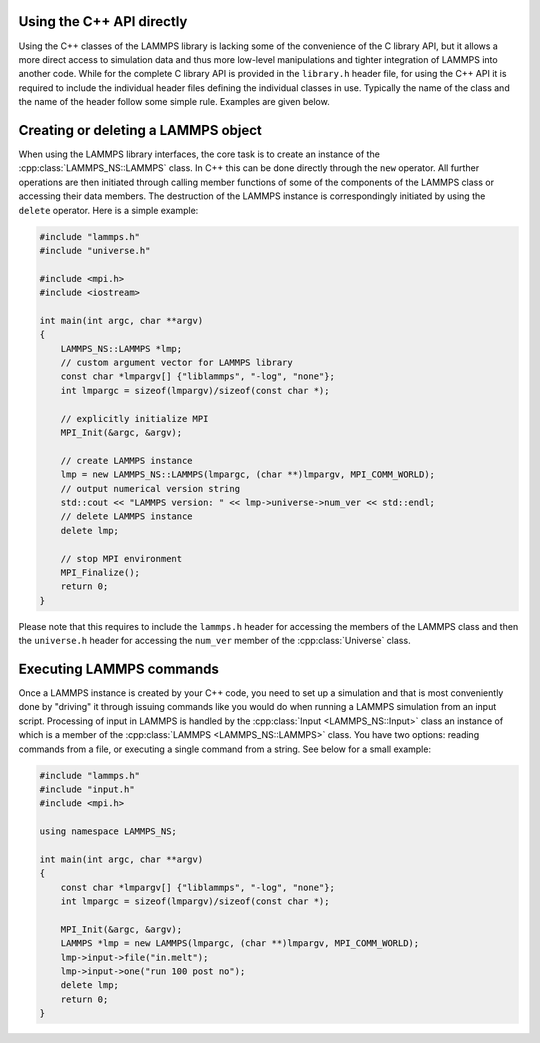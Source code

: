 Using the C++ API directly
**************************

Using the C++ classes of the LAMMPS library is lacking some of the
convenience of the C library API, but it allows a more direct access to
simulation data and thus more low-level manipulations and tighter
integration of LAMMPS into another code.  While for the complete C
library API is provided in the ``library.h`` header file, for using
the C++ API it is required to include the individual header files
defining the individual classes in use.  Typically the name of the
class and the name of the header follow some simple rule.  Examples
are given below.


Creating or deleting a LAMMPS object
*************************************

When using the LAMMPS library interfaces, the core task is to create an
instance of the :cpp:class:`LAMMPS_NS::LAMMPS` class.  In C++ this can
be done directly through the ``new`` operator.  All further operations
are then initiated through calling member functions of some of the
components of the LAMMPS class or accessing their data members.  The
destruction of the LAMMPS instance is correspondingly initiated by using
the ``delete`` operator.  Here is a simple example:

.. code-block:: c++

   #include "lammps.h"
   #include "universe.h"

   #include <mpi.h>
   #include <iostream>

   int main(int argc, char **argv)
   {
       LAMMPS_NS::LAMMPS *lmp;
       // custom argument vector for LAMMPS library
       const char *lmpargv[] {"liblammps", "-log", "none"};
       int lmpargc = sizeof(lmpargv)/sizeof(const char *);

       // explicitly initialize MPI
       MPI_Init(&argc, &argv);

       // create LAMMPS instance
       lmp = new LAMMPS_NS::LAMMPS(lmpargc, (char **)lmpargv, MPI_COMM_WORLD);
       // output numerical version string
       std::cout << "LAMMPS version: " << lmp->universe->num_ver << std::endl;
       // delete LAMMPS instance
       delete lmp;

       // stop MPI environment
       MPI_Finalize();
       return 0;
   }

Please note that this requires to include the ``lammps.h`` header for accessing
the members of the LAMMPS class and then the ``universe.h`` header for accessing the ``num_ver`` member of the :cpp:class:`Universe` class.


Executing LAMMPS commands
*************************

Once a LAMMPS instance is created by your C++ code, you need to set up a
simulation and that is most conveniently done by "driving" it through
issuing commands like you would do when running a LAMMPS simulation from
an input script. Processing of input in LAMMPS is handled by the
:cpp:class:`Input <LAMMPS_NS::Input>` class an instance of which is a
member of the :cpp:class:`LAMMPS <LAMMPS_NS::LAMMPS>` class.  You have
two options: reading commands from a file, or executing a single
command from a string. See below for a small example:

.. code-block:: c++

   #include "lammps.h"
   #include "input.h"
   #include <mpi.h>

   using namespace LAMMPS_NS;

   int main(int argc, char **argv)
   {
       const char *lmpargv[] {"liblammps", "-log", "none"};
       int lmpargc = sizeof(lmpargv)/sizeof(const char *);

       MPI_Init(&argc, &argv);
       LAMMPS *lmp = new LAMMPS(lmpargc, (char **)lmpargv, MPI_COMM_WORLD);
       lmp->input->file("in.melt");
       lmp->input->one("run 100 post no");
       delete lmp;
       return 0;
   }
